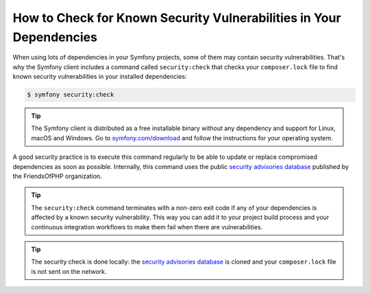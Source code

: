 .. index::
    single: Security; Vulnerability Checker

How to Check for Known Security Vulnerabilities in Your Dependencies
====================================================================

When using lots of dependencies in your Symfony projects, some of them may
contain security vulnerabilities. That's why the Symfony client includes a
command called ``security:check`` that checks your ``composer.lock`` file to
find known security vulnerabilities in your installed dependencies:

.. code-block:: terminal

    $ symfony security:check

.. tip::

   The Symfony client is distributed as a free installable binary without any
   dependency and support for Linux, macOS and Windows. Go to `symfony.com/download`_
   and follow the instructions for your operating system.

A good security practice is to execute this command regularly to be able to
update or replace compromised dependencies as soon as possible. Internally,
this command uses the public `security advisories database`_ published by the
FriendsOfPHP organization.

.. tip::

    The ``security:check`` command terminates with a non-zero exit code if
    any of your dependencies is affected by a known security vulnerability.
    This way you can add it to your project build process and your continuous
    integration workflows to make them fail when there are vulnerabilities.

.. tip::

    The security check is done locally: the `security advisories database`_ is
    cloned and your ``composer.lock`` file is not sent on the network.

.. _`symfony.com/download`: https://symfony.com/download
.. _`security advisories database`: https://github.com/FriendsOfPHP/security-advisories
